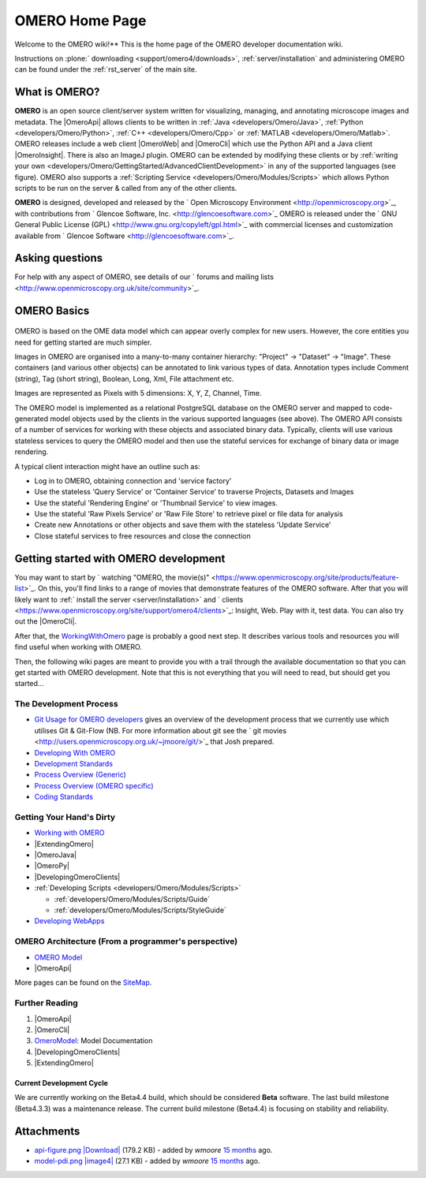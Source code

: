 .. _developers/Omero:

OMERO Home Page
===============

Welcome to the OMERO wiki!** This is the home page of the OMERO
developer documentation wiki.

Instructions on :plone:` downloading <support/omero4/downloads>`,
:ref:`server/installation` and administering OMERO can be found under 
the :ref:`rst_server` of the main site.

.. figure:: ../images/developer-api-figure.png
   :align: center
   :alt: 

What is OMERO?
~~~~~~~~~~~~~~

**OMERO** is an open source client/server system written for
visualizing, managing, and annotating microscope images and metadata.
The |OmeroApi| allows clients to be
written in :ref:`Java <developers/Omero/Java>`, :ref:`Python <developers/Omero/Python>`,
:ref:`C++ <developers/Omero/Cpp>` or :ref:`MATLAB <developers/Omero/Matlab>`. OMERO
releases include a web client |OmeroWeb| and |OmeroCli| which 
use the Python API and a Java client |OmeroInsight|.
There is also an ImageJ plugin. OMERO can be extended by modifying these
clients or by :ref:`writing your own <developers/Omero/GettingStarted/AdvancedClientDevelopment>` in
any of the supported languages (see figure). OMERO also supports a
:ref:`Scripting Service <developers/Omero/Modules/Scripts>` which allows Python
scripts to be run on the server & called from any of the other clients.

**OMERO** is designed, developed and released by the ` Open Microscopy
Environment <http://openmicroscopy.org>`_, with contributions from
` Glencoe Software, Inc. <http://glencoesoftware.com>`_ OMERO is
released under the ` GNU General Public License
(GPL) <http://www.gnu.org/copyleft/gpl.html>`_ with commercial licenses
and customization available from ` Glencoe
Software <http://glencoesoftware.com>`_.

Asking questions
~~~~~~~~~~~~~~~~

For help with any aspect of OMERO, see details of our ` forums and
mailing lists <http://www.openmicroscopy.org.uk/site/community>`_.

OMERO Basics
~~~~~~~~~~~~

.. figure:: ../images/developer-model-pdi.png
   :align: center
   :alt: 

OMERO is based on the OME data model which can appear overly complex for
new users. However, the core entities you need for getting started are
much simpler.

Images in OMERO are organised into a many-to-many container hierarchy:
"Project" -> "Dataset" -> "Image". These containers (and various other
objects) can be annotated to link various types of data. Annotation
types include Comment (string), Tag (short string), Boolean, Long, Xml,
File attachment etc.

Images are represented as Pixels with 5 dimensions: X, Y, Z, Channel,
Time.

The OMERO model is implemented as a relational PostgreSQL database on
the OMERO server and mapped to code-generated model objects used by the
clients in the various supported languages (see above). The OMERO API
consists of a number of services for working with these objects and
associated binary data. Typically, clients will use various stateless
services to query the OMERO model and then use the stateful services for
exchange of binary data or image rendering.

A typical client interaction might have an outline such as:

-  Log in to OMERO, obtaining connection and 'service factory'
-  Use the stateless 'Query Service' or 'Container Service' to traverse
   Projects, Datasets and Images
-  Use the stateful 'Rendering Engine' or 'Thumbnail Service' to view
   images.
-  Use the stateful 'Raw Pixels Service' or 'Raw File Store' to retrieve
   pixel or file data for analysis
-  Create new Annotations or other objects and save them with the
   stateless 'Update Service'
-  Close stateful services to free resources and close the connection

Getting started with OMERO development
~~~~~~~~~~~~~~~~~~~~~~~~~~~~~~~~~~~~~~

You may want to start by ` watching "OMERO, the
movie(s)" <https://www.openmicroscopy.org/site/products/feature-list>`_.
On this, you'll find links to a range of movies that demonstrate
features of the OMERO software. After that you will likely want to
:ref:` install the server <server/installation>` and
` clients <https://www.openmicroscopy.org/site/support/omero4/clients>`_:
Insight, Web. Play with it, test data. You can also try out the |OmeroCli|.

After that, the `WorkingWithOmero </ome/wiki/WorkingWithOmero>`_ page is
probably a good next step. It describes various tools and resources you
will find useful when working with OMERO.

Then, the following wiki pages are meant to provide you with a trail
through the available documentation so that you can get started with
OMERO development. Note that this is not everything that you will need
to read, but should get you started...

The Development Process
^^^^^^^^^^^^^^^^^^^^^^^

-  `Git Usage for OMERO
   developers </ome/wiki/WorkingWithOmero/UsingGit>`_ gives an overview
   of the development process that we currently use which utilises Git &
   Git-Flow (NB. For more information about git see the ` git
   movies <http://users.openmicroscopy.org.uk/~jmoore/git/>`_ that Josh
   prepared.
-  `Developing With OMERO </ome/wiki/OmeroDevelopment>`_
-  `Development Standards </ome/wiki/DevelopmentStandards>`_
-  `Process Overview (Generic) </ome/wiki/DevelopmentGenericProcess>`_
-  `Process Overview (OMERO specific) </ome/wiki/OmeroProcess>`_
-  `Coding Standards </ome/wiki/OmeroCodingStandard>`_

Getting Your Hand's Dirty
^^^^^^^^^^^^^^^^^^^^^^^^^

-  `Working with OMERO </ome/wiki/WorkingWithOmero>`_
-  |ExtendingOmero|
-  |OmeroJava|
-  |OmeroPy|
-  |DevelopingOmeroClients|
-  :ref:`Developing Scripts <developers/Omero/Modules/Scripts>`

   -  :ref:`developers/Omero/Modules/Scripts/Guide`
   -  :ref:`developers/Omero/Modules/Scripts/StyleGuide`

-  `Developing WebApps </ome/wiki/OmeroWeb/CreateApp>`_

OMERO Architecture (From a programmer's perspective)
^^^^^^^^^^^^^^^^^^^^^^^^^^^^^^^^^^^^^^^^^^^^^^^^^^^^

-  `OMERO Model </ome/wiki/OmeroModel>`_
-  |OmeroApi|

More pages can be found on the `SiteMap </ome/wiki/SiteMap>`_.

Further Reading
^^^^^^^^^^^^^^^

#. |OmeroApi|
#. |OmeroCli|
#. `OmeroModel </ome/wiki/OmeroModel>`_: Model Documentation
#. |DevelopingOmeroClients|
#. |ExtendingOmero|

Current Development Cycle
-------------------------

We are currently working on the Beta4.4 build, which should be
considered **Beta** software. The last build milestone (Beta4.3.3) was a
maintenance release. The current build milestone (Beta4.4) is focusing
on stability and reliability.

Attachments
~~~~~~~~~~~

-  `api-figure.png </ome/attachment/wiki/OmeroHome/api-figure.png>`_
   `|Download| </ome/raw-attachment/wiki/OmeroHome/api-figure.png>`_
   (179.2 KB) - added by *wmoore* `15
   months </ome/timeline?from=2011-05-06T11%3A32%3A15%2B01%3A00&precision=second>`_
   ago.
-  `model-pdi.png </ome/attachment/wiki/OmeroHome/model-pdi.png>`_
   `|image4| </ome/raw-attachment/wiki/OmeroHome/model-pdi.png>`_ (27.1
   KB) - added by *wmoore* `15
   months </ome/timeline?from=2011-05-21T12%3A26%3A02%2B01%3A00&precision=second>`_
   ago.
